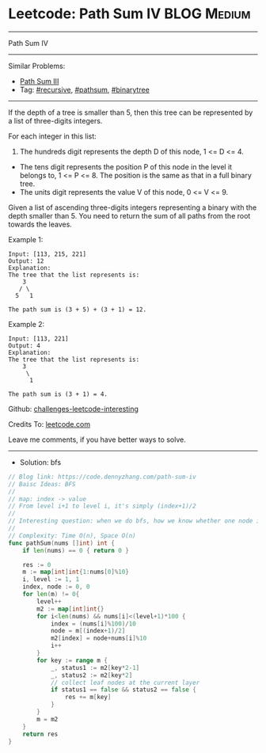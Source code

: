 * Leetcode: Path Sum IV                                         :BLOG:Medium:
#+STARTUP: showeverything
#+OPTIONS: toc:nil \n:t ^:nil creator:nil d:nil
:PROPERTIES:
:type:     pathsum, binarytree
:END:
---------------------------------------------------------------------
Path Sum IV
---------------------------------------------------------------------
Similar Problems:
- [[https://code.dennyzhang.com/path-sum-iii][Path Sum III]]
- Tag: [[https://code.dennyzhang.com/tag/recursive][#recursive]], [[https://code.dennyzhang.com/tag/pathsum][#pathsum]], [[https://code.dennyzhang.com/tag/binarytree][#binarytree]]
---------------------------------------------------------------------

If the depth of a tree is smaller than 5, then this tree can be represented by a list of three-digits integers.

For each integer in this list:
1. The hundreds digit represents the depth D of this node, 1 <= D <= 4.
- The tens digit represents the position P of this node in the level it belongs to, 1 <= P <= 8. The position is the same as that in a full binary tree.
- The units digit represents the value V of this node, 0 <= V <= 9.

Given a list of ascending three-digits integers representing a binary with the depth smaller than 5. You need to return the sum of all paths from the root towards the leaves.

Example 1:
#+BEGIN_EXAMPLE
Input: [113, 215, 221]
Output: 12
Explanation: 
The tree that the list represents is:
    3
   / \
  5   1

The path sum is (3 + 5) + (3 + 1) = 12.
#+END_EXAMPLE

Example 2:
#+BEGIN_EXAMPLE
Input: [113, 221]
Output: 4
Explanation: 
The tree that the list represents is: 
    3
     \
      1

The path sum is (3 + 1) = 4.
#+END_EXAMPLE

Github: [[url-external:https://github.com/DennyZhang/challenges-leetcode-interesting/tree/master/path-sum-iv][challenges-leetcode-interesting]]

Credits To: [[url-external:https://leetcode.com/problems/path-sum-iv/description/][leetcode.com]]

Leave me comments, if you have better ways to solve.
---------------------------------------------------------------------
- Solution: bfs

#+BEGIN_SRC go
// Blog link: https://code.dennyzhang.com/path-sum-iv
// Baisc Ideas: BFS
//
// map: index -> value
// From level i+1 to level i, it's simply (index+1)/2
//
// Interesting question: when we do bfs, how we know whether one node is a leaf?
//
// Complexity: Time O(n), Space O(n)
func pathSum(nums []int) int {
    if len(nums) == 0 { return 0 }
    
    res := 0
    m := map[int]int{1:nums[0]%10}
    i, level := 1, 1
    index, node := 0, 0
    for len(m) != 0{
        level++
        m2 := map[int]int{}
        for i<len(nums) && nums[i]<(level+1)*100 {
            index = (nums[i]%100)/10
            node = m[(index+1)/2]
            m2[index] = node+nums[i]%10
            i++
        }
        for key := range m {
            _, status1 := m2[key*2-1]
            _, status2 := m2[key*2]
            // collect leaf nodes at the current layer
            if status1 == false && status2 == false {
                res += m[key]
            }
        }
        m = m2
    }
    return res
}
#+END_SRC
